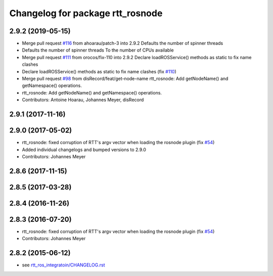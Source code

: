 ^^^^^^^^^^^^^^^^^^^^^^^^^^^^^^^^^
Changelog for package rtt_rosnode
^^^^^^^^^^^^^^^^^^^^^^^^^^^^^^^^^

2.9.2 (2019-05-15)
------------------
* Merge pull request `#116 <https://github.com/orocos/rtt_ros_integration/issues/116>`_ from ahoarau/patch-3 into 2.9.2
  Defaults the number of spinner threads
* Defaults the number of spinner threads
  To the number of CPUs available
* Merge pull request `#111 <https://github.com/orocos/rtt_ros_integration/issues/111>`_ from orocos/fix-110 into 2.9.2
  Declare loadROSService() methods as static to fix name clashes
* Declare loadROSService() methods as static to fix name clashes (fix `#110 <https://github.com/orocos/rtt_ros_integration/issues/110>`_)
* Merge pull request `#98 <https://github.com/orocos/rtt_ros_integration/issues/98>`_ from disRecord/feat/get-node-name
  rtt_rosnode: Add getNodeName() and getNamespace() operations.
* rtt_rosnode: Add getNodeName() and getNamespace() operations.
* Contributors: Antoine Hoarau, Johannes Meyer, disRecord

2.9.1 (2017-11-16)
------------------

2.9.0 (2017-05-02)
------------------
* rtt_rosnode: fixed corruption of RTT's argv vector when loading the rosnode plugin (fix `#54 <https://github.com/orocos/rtt_ros_integration/issues/54>`_)
* Added individual changelogs and bumped versions to 2.9.0
* Contributors: Johannes Meyer

2.8.6 (2017-11-15)
------------------

2.8.5 (2017-03-28)
------------------

2.8.4 (2016-11-26)
------------------

2.8.3 (2016-07-20)
------------------
* rtt_rosnode: fixed corruption of RTT's argv vector when loading the rosnode plugin (fix `#54 <https://github.com/orocos/rtt_ros_integration/issues/54>`_)
* Contributors: Johannes Meyer

2.8.2 (2015-06-12)
------------------
* see `rtt_ros_integratoin/CHANGELOG.rst <../rtt_ros_integration/CHANGELOG.rst>`_

